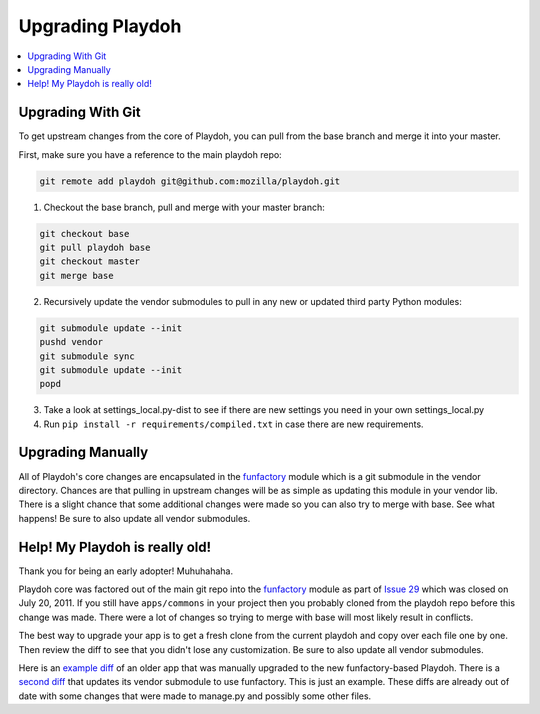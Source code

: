 .. _upgrading-playdoh:

=========================
Upgrading Playdoh
=========================

.. contents::
  :local:

Upgrading With Git
==================

To get upstream changes from the core of Playdoh, you can pull
from the base branch and merge it into your master.

First, make sure you have a reference to the main playdoh repo:

.. code-block:: bash

  git remote add playdoh git@github.com:mozilla/playdoh.git

1. Checkout the base branch, pull and merge with your master branch:

.. code-block:: bash

  git checkout base
  git pull playdoh base
  git checkout master
  git merge base

2. Recursively update the vendor submodules to pull in any new or updated
   third party Python modules:

.. code-block:: bash

  git submodule update --init
  pushd vendor
  git submodule sync
  git submodule update --init
  popd

3. Take a look at settings_local.py-dist to see if there are new
   settings you need in your own settings_local.py
4. Run ``pip install -r requirements/compiled.txt`` in case there are new
   requirements.

Upgrading Manually
==================

All of Playdoh's core changes are encapsulated in the funfactory_ module
which is a git submodule in the vendor directory.  Chances are that
pulling in upstream changes will be as simple as updating this module
in your vendor lib.  There is a slight chance that some additional changes
were made so you can also try to merge with base.  See what happens!
Be sure to also update all vendor submodules.

Help! My Playdoh is really old!
===============================

Thank you for being an early adopter! Muhuhahaha.

Playdoh core was factored out of the main git repo into
the funfactory_ module as part of `Issue 29 <https://github.com/mozilla/playdoh/issues/29>`_ which was closed on
July 20, 2011. If you still have ``apps/commons`` in your project then you
probably cloned from the playdoh repo before this change was made.
There were a lot of changes so trying to merge with base will most likely
result in conflicts.

The best way to upgrade your app is to get a fresh clone from the current
playdoh and copy over each file one by one. Then review the diff to see that
you didn't lose any customization. Be sure to also update all vendor
submodules.

Here is an `example diff <https://github.com/mozilla/affiliates/commit/5c37c222b9aebca890995dc4e5e9d20ac58f67b7>`_ of an older
app that was manually upgraded to the new funfactory-based Playdoh.
There is a `second diff <https://github.com/mozilla/affiliates/commit/838e0267b07ee0419ebe4cc6d5ec0c8ac9250f2e>`_ that updates its vendor submodule to use funfactory.
This is just an example. These diffs are already out of date with some changes
that were made to manage.py and possibly some other files.

.. _funfactory: https://github.com/mozilla/funfactory


